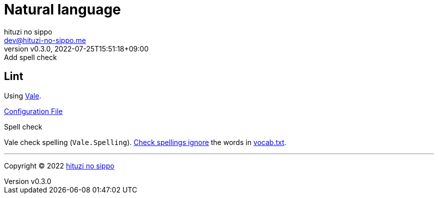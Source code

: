 = Natural language
:author: hituzi no sippo
:email: dev@hituzi-no-sippo.me
:revnumber: v0.3.0
:revdate: 2022-07-25T15:51:18+09:00
:revremark: Add spell check
:description: Natural language
:copyright: Copyright (C) 2022 {author}
// Custom Attributes
:creation_date: 2022-07-25T15:19:20+09:00
:root_directory: ../../..

== Lint

:vale_url: https://vale.sh/
Using link:{vale_url}[Vale^].

link:{root_directory}/.vale.ini[Configuration File^]

:base_directory_path: .vale/styles/Vocab/Base
.Spell check
Vale check spelling (`Vale.Spelling`).
link:https://github.com/errata-ai/vale/blob/v2/internal/rule/Vale/Spelling.yml[
Check spellings ignore^] the words in
link:{root_directory}/{base_directory_path}/vocab.txt[vocab.txt^].


'''

:author_link: link:https://github.com/hituzi-no-sippo[{author}^]
Copyright (C) 2022 {author_link}
